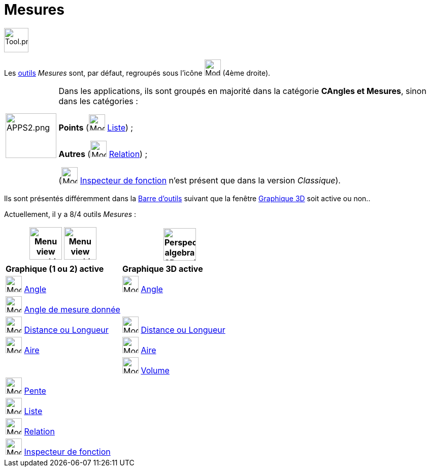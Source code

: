 = Mesures
:page-en: tools/Measurement_Tools
ifdef::env-github[:imagesdir: /fr/modules/ROOT/assets/images]

image:Tool.png[Tool.png,width=48,height=48]

Les xref:/Outils.adoc[outils] _Mesures_ sont, par défaut, regroupés sous l’icône image:32px-Mode_angle.svg.png[Mode angle.svg,width=32,height=32]
(4ème droite).

[width=100%, cols="12%,88%",]
|===
|image:APPS2.png[APPS2.png,width=100,height=88]   |Dans les applications, ils sont groupés en majorité dans la catégorie **CAngles et Mesures**, sinon dans les catégories :

**Points**  (image:32px-Mode_createlist.svg.png[Mode createlist.svg,width=32,height=32] xref:/tools/Liste.adoc[Liste]) ; 

**Autres** (image:32px-Mode_relation.svg.png[Mode relation.svg,width=32,height=32] xref:/tools/Relation.adoc[Relation]) ;

(image:32px-Mode_functioninspector.svg.png[Mode functioninspector.svg,width=32,height=32] xref:/tools/Inspecteur_de_fonction.adoc[Inspecteur de fonction] n'est présent que dans la version _Classique_).
|===



Ils sont présentés différemment dans la xref:/Barre_d_outils.adoc[Barre d'outils] suivant que la fenêtre
xref:/Graphique_3D.adoc[Graphique 3D] soit active ou non.. 

Actuellement, il y a 8/4 outils _Mesures_ :


[width="100%",cols="50%,50%",options="header",]
|===
|image:64px-Menu_view_graphics.svg.png[Menu view graphics.svg,width=64,height=64] image:Menu_view_graphics2.png[Menu view graphics2.pngg,width=64,height=64] |
image:64px-Perspectives_algebra_3Dgraphics.svg.png[Perspectives algebra 3Dgraphics.svg,width=64,height=64]
|*Graphique (1 ou 2) active*|*Graphique 3D active*
|image:32px-Mode_angle.svg.png[Mode angle.svg,width=32,height=32] xref:/tools/Angle.adoc[Angle]
|image:32px-Mode_angle.svg.png[Mode angle.svg,width=32,height=32] xref:/tools/Angle.adoc[Angle]

|image:32px-Mode_anglefixed.svg.png[Mode anglefixed.svg,width=32,height=32] xref:/tools/Angle_de_mesure_donnée.adoc[Angle de mesure donnée]
|

|image:32px-Mode_distance.svg.png[Mode distance.svg,width=32,height=32] xref:/tools/Distance_ou_Longueur.adoc[Distance ou Longueur]
|image:32px-Mode_distance.svg.png[Mode distance.svg,width=32,height=32] xref:/tools/Distance_ou_Longueur.adoc[Distance ou Longueur]

|image:32px-Mode_area.svg.png[Mode area.svg,width=32,height=32] xref:/tools/Aire.adoc[Aire]
|image:32px-Mode_area.svg.png[Mode area.svg,width=32,height=32] xref:/tools/Aire.adoc[Aire]

|
|image:32px-Mode_volume.svg.png[Mode volume.svg,width=32,height=32] xref:/tools/Volume.adoc[Volume]

|image:32px-Mode_slope.svg.png[Mode slope.svg,width=32,height=32] xref:/tools/Pente.adoc[Pente]
|

|image:32px-Mode_createlist.svg.png[Mode createlist.svg,width=32,height=32] xref:/tools/Liste.adoc[Liste]
|

|image:32px-Mode_relation.svg.png[Mode relation.svg,width=32,height=32] xref:/tools/Relation.adoc[Relation]
|

|image:32px-Mode_functioninspector.svg.png[Mode functioninspector.svg,width=32,height=32] xref:/tools/Inspecteur_de_fonction.adoc[Inspecteur de fonction]
|

|===





